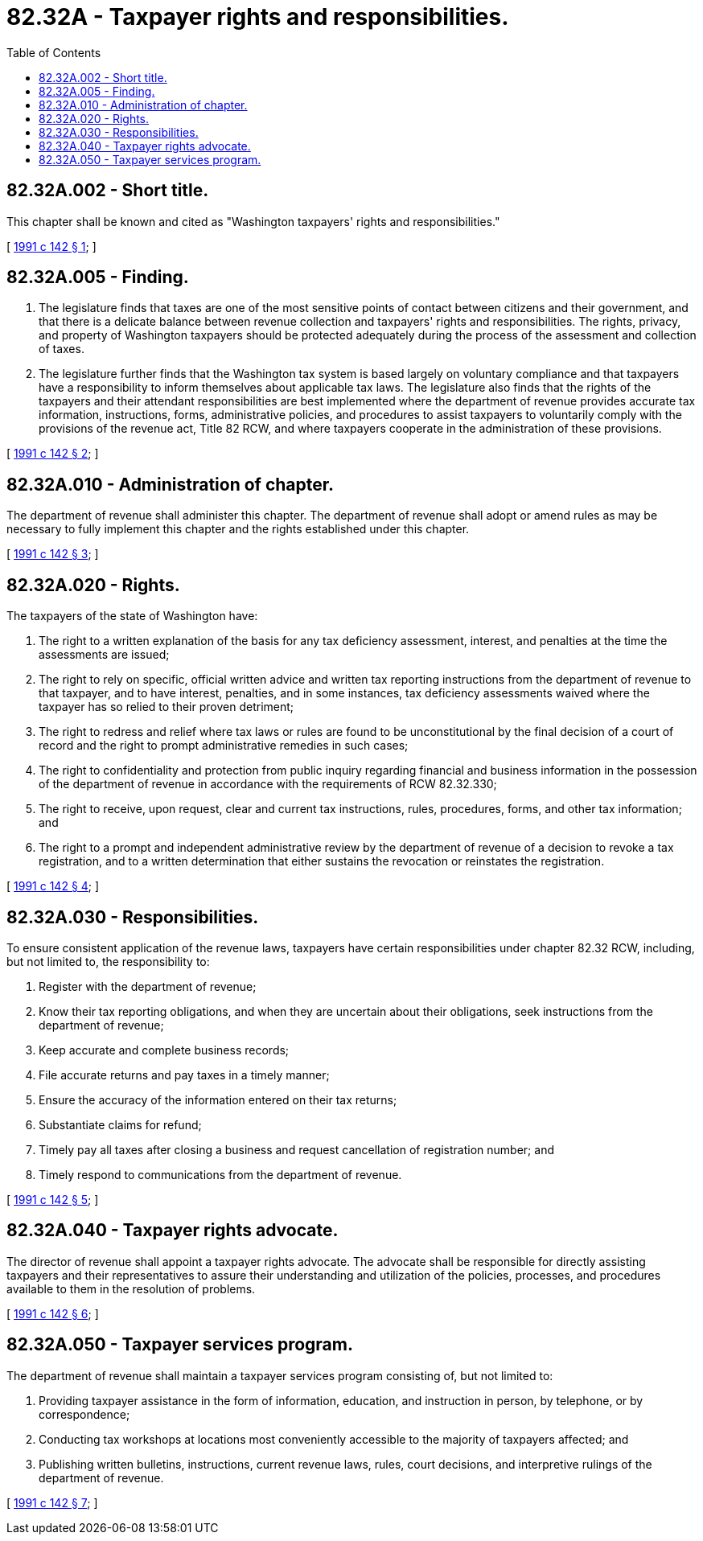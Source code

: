 = 82.32A - Taxpayer rights and responsibilities.
:toc:

== 82.32A.002 - Short title.
This chapter shall be known and cited as "Washington taxpayers' rights and responsibilities."

[ http://lawfilesext.leg.wa.gov/biennium/1991-92/Pdf/Bills/Session%20Laws/House/1401-S.SL.pdf?cite=1991%20c%20142%20§%201[1991 c 142 § 1]; ]

== 82.32A.005 - Finding.
. The legislature finds that taxes are one of the most sensitive points of contact between citizens and their government, and that there is a delicate balance between revenue collection and taxpayers' rights and responsibilities. The rights, privacy, and property of Washington taxpayers should be protected adequately during the process of the assessment and collection of taxes.

. The legislature further finds that the Washington tax system is based largely on voluntary compliance and that taxpayers have a responsibility to inform themselves about applicable tax laws. The legislature also finds that the rights of the taxpayers and their attendant responsibilities are best implemented where the department of revenue provides accurate tax information, instructions, forms, administrative policies, and procedures to assist taxpayers to voluntarily comply with the provisions of the revenue act, Title 82 RCW, and where taxpayers cooperate in the administration of these provisions.

[ http://lawfilesext.leg.wa.gov/biennium/1991-92/Pdf/Bills/Session%20Laws/House/1401-S.SL.pdf?cite=1991%20c%20142%20§%202[1991 c 142 § 2]; ]

== 82.32A.010 - Administration of chapter.
The department of revenue shall administer this chapter. The department of revenue shall adopt or amend rules as may be necessary to fully implement this chapter and the rights established under this chapter.

[ http://lawfilesext.leg.wa.gov/biennium/1991-92/Pdf/Bills/Session%20Laws/House/1401-S.SL.pdf?cite=1991%20c%20142%20§%203[1991 c 142 § 3]; ]

== 82.32A.020 - Rights.
The taxpayers of the state of Washington have:

. The right to a written explanation of the basis for any tax deficiency assessment, interest, and penalties at the time the assessments are issued;

. The right to rely on specific, official written advice and written tax reporting instructions from the department of revenue to that taxpayer, and to have interest, penalties, and in some instances, tax deficiency assessments waived where the taxpayer has so relied to their proven detriment;

. The right to redress and relief where tax laws or rules are found to be unconstitutional by the final decision of a court of record and the right to prompt administrative remedies in such cases;

. The right to confidentiality and protection from public inquiry regarding financial and business information in the possession of the department of revenue in accordance with the requirements of RCW 82.32.330;

. The right to receive, upon request, clear and current tax instructions, rules, procedures, forms, and other tax information; and

. The right to a prompt and independent administrative review by the department of revenue of a decision to revoke a tax registration, and to a written determination that either sustains the revocation or reinstates the registration.

[ http://lawfilesext.leg.wa.gov/biennium/1991-92/Pdf/Bills/Session%20Laws/House/1401-S.SL.pdf?cite=1991%20c%20142%20§%204[1991 c 142 § 4]; ]

== 82.32A.030 - Responsibilities.
To ensure consistent application of the revenue laws, taxpayers have certain responsibilities under chapter 82.32 RCW, including, but not limited to, the responsibility to:

. Register with the department of revenue;

. Know their tax reporting obligations, and when they are uncertain about their obligations, seek instructions from the department of revenue;

. Keep accurate and complete business records;

. File accurate returns and pay taxes in a timely manner;

. Ensure the accuracy of the information entered on their tax returns;

. Substantiate claims for refund;

. Timely pay all taxes after closing a business and request cancellation of registration number; and

. Timely respond to communications from the department of revenue.

[ http://lawfilesext.leg.wa.gov/biennium/1991-92/Pdf/Bills/Session%20Laws/House/1401-S.SL.pdf?cite=1991%20c%20142%20§%205[1991 c 142 § 5]; ]

== 82.32A.040 - Taxpayer rights advocate.
The director of revenue shall appoint a taxpayer rights advocate. The advocate shall be responsible for directly assisting taxpayers and their representatives to assure their understanding and utilization of the policies, processes, and procedures available to them in the resolution of problems.

[ http://lawfilesext.leg.wa.gov/biennium/1991-92/Pdf/Bills/Session%20Laws/House/1401-S.SL.pdf?cite=1991%20c%20142%20§%206[1991 c 142 § 6]; ]

== 82.32A.050 - Taxpayer services program.
The department of revenue shall maintain a taxpayer services program consisting of, but not limited to:

. Providing taxpayer assistance in the form of information, education, and instruction in person, by telephone, or by correspondence;

. Conducting tax workshops at locations most conveniently accessible to the majority of taxpayers affected; and

. Publishing written bulletins, instructions, current revenue laws, rules, court decisions, and interpretive rulings of the department of revenue.

[ http://lawfilesext.leg.wa.gov/biennium/1991-92/Pdf/Bills/Session%20Laws/House/1401-S.SL.pdf?cite=1991%20c%20142%20§%207[1991 c 142 § 7]; ]

